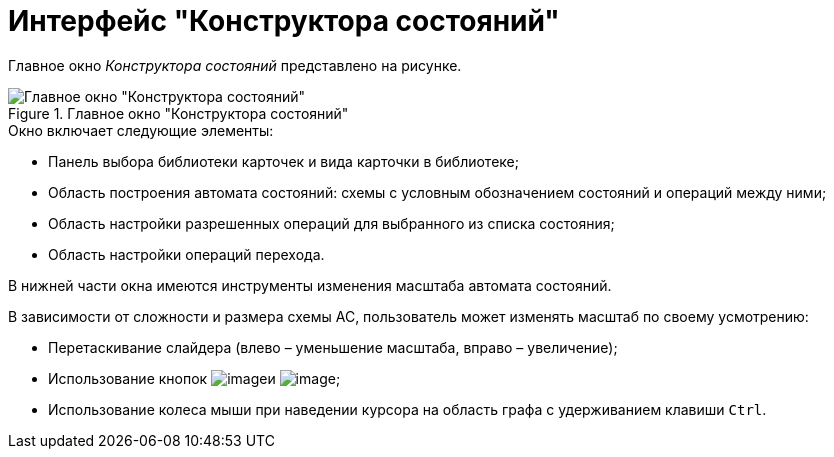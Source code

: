 = Интерфейс "Конструктора состояний"

Главное окно _Конструктора состояний_ представлено на рисунке.

.Главное окно "Конструктора состояний"
image::state_Main.png[Главное окно "Конструктора состояний"]

.Окно включает следующие элементы:
* Панель выбора библиотеки карточек и вида карточки в библиотеке;
* Область построения автомата состояний: схемы с условным обозначением состояний и операций между ними;
* Область настройки разрешенных операций для выбранного из списка состояния;
* Область настройки операций перехода.

В нижней части окна имеются инструменты изменения масштаба автомата состояний.

.В зависимости от сложности и размера схемы АС, пользователь может изменять масштаб по своему усмотрению:
* Перетаскивание слайдера (влево – уменьшение масштаба, вправо – увеличение);
* Использование кнопок image:buttons/state_circle_minus.png[image]и image:buttons/state_circle_plus.png[image];
* Использование колеса мыши при наведении курсора на область графа с удерживанием клавиши `Ctrl`.
